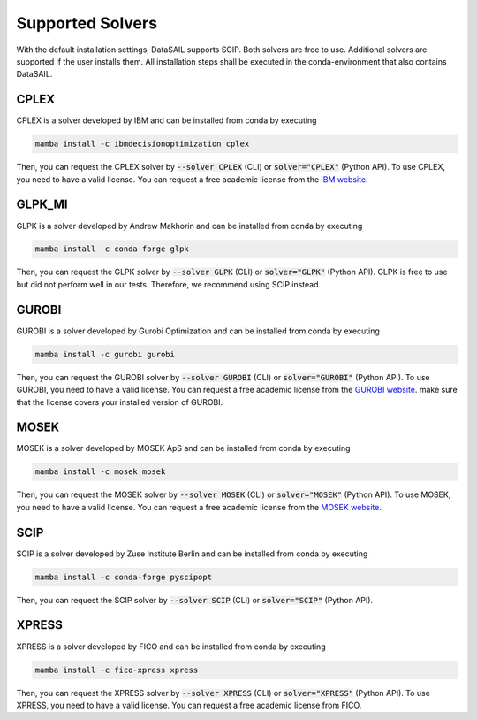 #################
Supported Solvers
#################

.. _solver-label:

With the default installation settings, DataSAIL supports SCIP. Both solvers are free to use. Additional
solvers are supported if the user installs them. All installation steps shall be executed in the conda-environment that
also contains DataSAIL.

CPLEX
=====

CPLEX is a solver developed by IBM and can be installed from conda by executing

.. code-block:: shell

    mamba install -c ibmdecisionoptimization cplex

Then, you can request the CPLEX solver by :code:`--solver CPLEX` (CLI) or :code:`solver="CPLEX"` (Python API).
To use CPLEX, you need to have a valid license. You can request a free academic license from the
`IBM website <https://ampl.com/products/solvers/solvers-we-sell/cplex/>`_.

GLPK_MI
=======

GLPK is a solver developed by Andrew Makhorin and can be installed from conda by executing

.. code-block:: shell

    mamba install -c conda-forge glpk

Then, you can request the GLPK solver by :code:`--solver GLPK` (CLI) or :code:`solver="GLPK"` (Python API).
GLPK is free to use but did not perform well in our tests. Therefore, we recommend using SCIP instead.

GUROBI
======

GUROBI is a solver developed by Gurobi Optimization and can be installed from conda by executing

.. code-block:: shell

    mamba install -c gurobi gurobi

Then, you can request the GUROBI solver by :code:`--solver GUROBI` (CLI) or :code:`solver="GUROBI"` (Python API).
To use GUROBI, you need to have a valid license. You can request a free academic license from the
`GUROBI website <https://www.gurobi.com/features/academic-named-user-license/>`_. make sure that the license covers
your installed version of GUROBI.

MOSEK
=====

MOSEK is a solver developed by MOSEK ApS and can be installed from conda by executing

.. code-block:: shell

    mamba install -c mosek mosek

Then, you can request the MOSEK solver by :code:`--solver MOSEK` (CLI) or :code:`solver="MOSEK"` (Python API).
To use MOSEK, you need to have a valid license. You can request a free academic license from the
`MOSEK website <https://www.mosek.com/products/academic-licenses/>`_.

SCIP
====

SCIP is a solver developed by Zuse Institute Berlin and can be installed from conda by executing

.. code-block:: shell

    mamba install -c conda-forge pyscipopt

Then, you can request the SCIP solver by :code:`--solver SCIP` (CLI) or :code:`solver="SCIP"` (Python API).

XPRESS
======

XPRESS is a solver developed by FICO and can be installed from conda by executing

.. code-block:: shell

    mamba install -c fico-xpress xpress

Then, you can request the XPRESS solver by :code:`--solver XPRESS` (CLI) or :code:`solver="XPRESS"` (Python API).
To use XPRESS, you need to have a valid license. You can request a free academic license from FICO.
